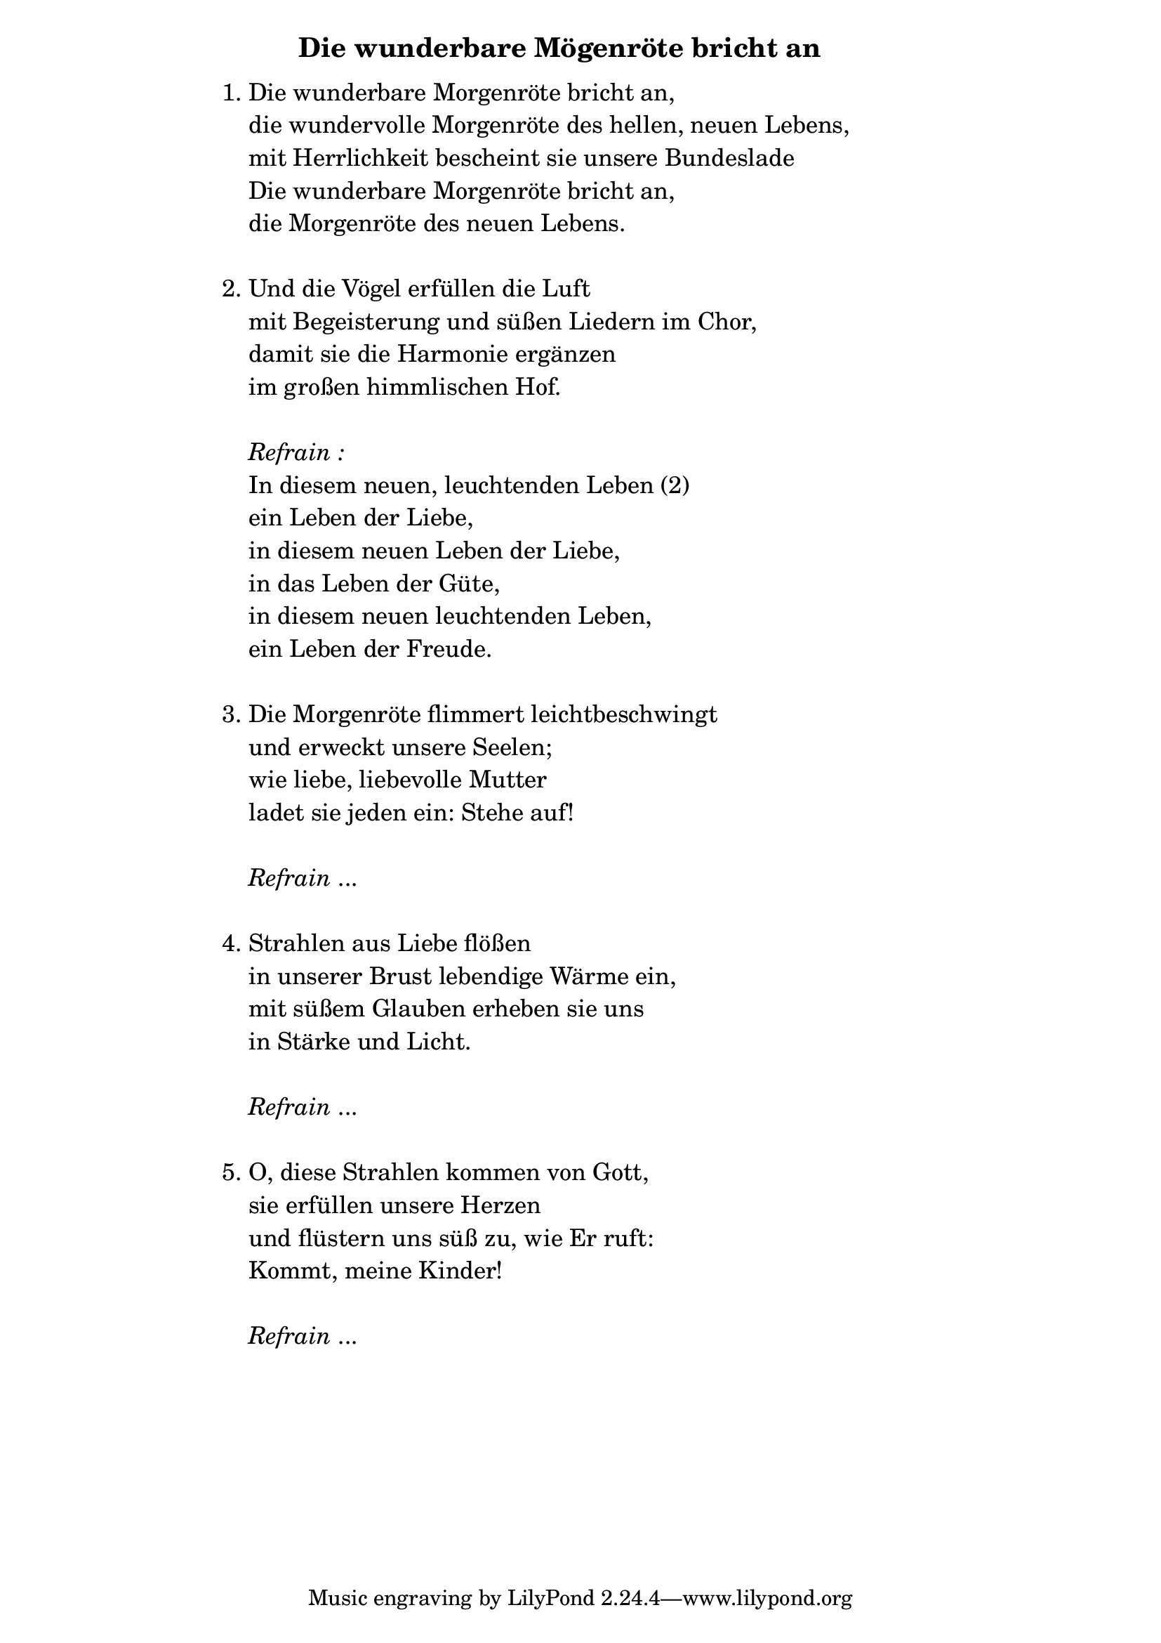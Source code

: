 \version "2.18.2"

%\markup {  \vspace #1.9 }

\markup {  \hspace #25   \huge\bold "Die wunderbare Mögenröte bricht an"  }

\markup {
    \hspace #1
    \fontsize #+1 {
      
      \halign #-1.5 {
  
  
  
     
    \column {
     \line { " " }
      \line { 1. Die wunderbare Morgenröte bricht an, }
      \line {   "   " die wundervolle Morgenröte des hellen, neuen Lebens, }  
      \line {   "   " mit Herrlichkeit bescheint sie unsere Bundeslade }
      \line {   "   " Die wunderbare Morgenröte bricht an, } 
      \line {   "   " die Morgenröte des neuen Lebens. } 
      
      \line { " " }
      \line { 2. Und die Vögel erfüllen die Luft }
      \line {   "   "mit Begeisterung und süßen Liedern im Chor, }  
      \line {   "   " damit sie die Harmonie ergänzen }
      \line {   "   " im großen himmlischen Hof. } 
      
       \line { " " }
    \line { "   " \italic { Refrain :}  }
      \line {    "   "In diesem neuen, leuchtenden Leben (2) }
      \line {   "   "ein Leben der Liebe, }  
      \line {   "   " in diesem neuen Leben der Liebe, }
      \line {   "   " in das Leben der Güte, } 
       \line {   "   "in diesem neuen leuchtenden Leben, }  
       \line {   "   "ein Leben der Freude.} 
      
     
 
       
      \line { " " }
      \line { 3. Die Morgenröte flimmert leichtbeschwingt }
      \line {   "   " und erweckt unsere Seelen; }  
      \line {   "   " wie liebe, liebevolle Mutter }
      \line {   "   " ladet sie jeden ein: Stehe auf! } 
      
      \line { " " }
    \line { "   " \italic { Refrain } ... }
      
      \line { " " }
      \line { 4. Strahlen aus Liebe flößen }
      \line {   "   " in unserer Brust lebendige Wärme ein, }  
      \line {   "   " mit süßem Glauben erheben sie uns }
      \line {   "   " in Stärke und Licht.} 
      
       \line { " " }
    \line { "   " \italic { Refrain } ... }
    
       \line { " " }
      \line { 5. O, diese Strahlen kommen von Gott, }
      \line {   "   " sie erfüllen unsere Herzen }  
      \line {   "   " und flüstern uns süß zu, wie Er ruft: }
      \line {   "   " Kommt, meine Kinder!} 
      
      \line { " " }
    \line { "   " \italic { Refrain } ... }
    }
       
    }    
    }
}
%}
   
 
 


 
    
   
    
 
%---------------------------------------------------------------------  
